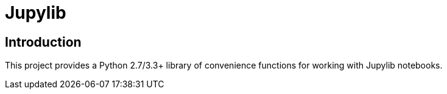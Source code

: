 = Jupylib

== Introduction
This project provides a Python 2.7/3.3+ library of convenience functions for working with Jupylib notebooks.
